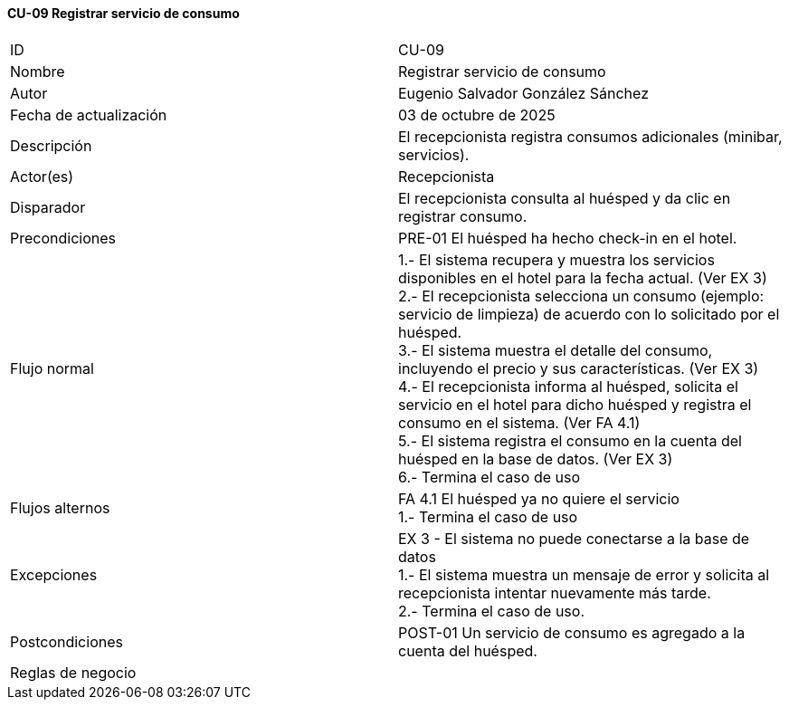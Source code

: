 ==== CU-09 Registrar servicio de consumo

|===
| ID | CU-09
| Nombre | Registrar servicio de consumo
| Autor | Eugenio Salvador González Sánchez
| Fecha de actualización | 03 de octubre de 2025
| Descripción | El recepcionista registra consumos adicionales (minibar, servicios).
| Actor(es) | Recepcionista
| Disparador | El recepcionista consulta al huésped y da clic en registrar consumo.
| Precondiciones | PRE-01 El huésped ha hecho check-in en el hotel.
| Flujo normal |
1.- El sistema recupera y muestra los servicios disponibles en el hotel para la fecha actual. (Ver EX 3) +
2.- El recepcionista selecciona un consumo (ejemplo: servicio de limpieza) de acuerdo con lo solicitado por el huésped. +
3.- El sistema muestra el detalle del consumo, incluyendo el precio y sus características. (Ver EX 3) +
4.- El recepcionista informa al huésped, solicita el servicio en el hotel para dicho huésped y registra el consumo en el sistema. (Ver FA 4.1) +
5.- El sistema registra el consumo en la cuenta del huésped en la base de datos. (Ver EX 3) +
6.- Termina el caso de uso
| Flujos alternos |
FA 4.1 El huésped ya no quiere el servicio +
1.- Termina el caso de uso
| Excepciones |
EX 3 - El sistema no puede conectarse a la base de datos +
1.- El sistema muestra un mensaje de error y solicita al recepcionista intentar nuevamente más tarde. +
2.- Termina el caso de uso.
| Postcondiciones | POST-01 Un servicio de consumo es agregado a la cuenta del huésped.
| Reglas de negocio |
|===
